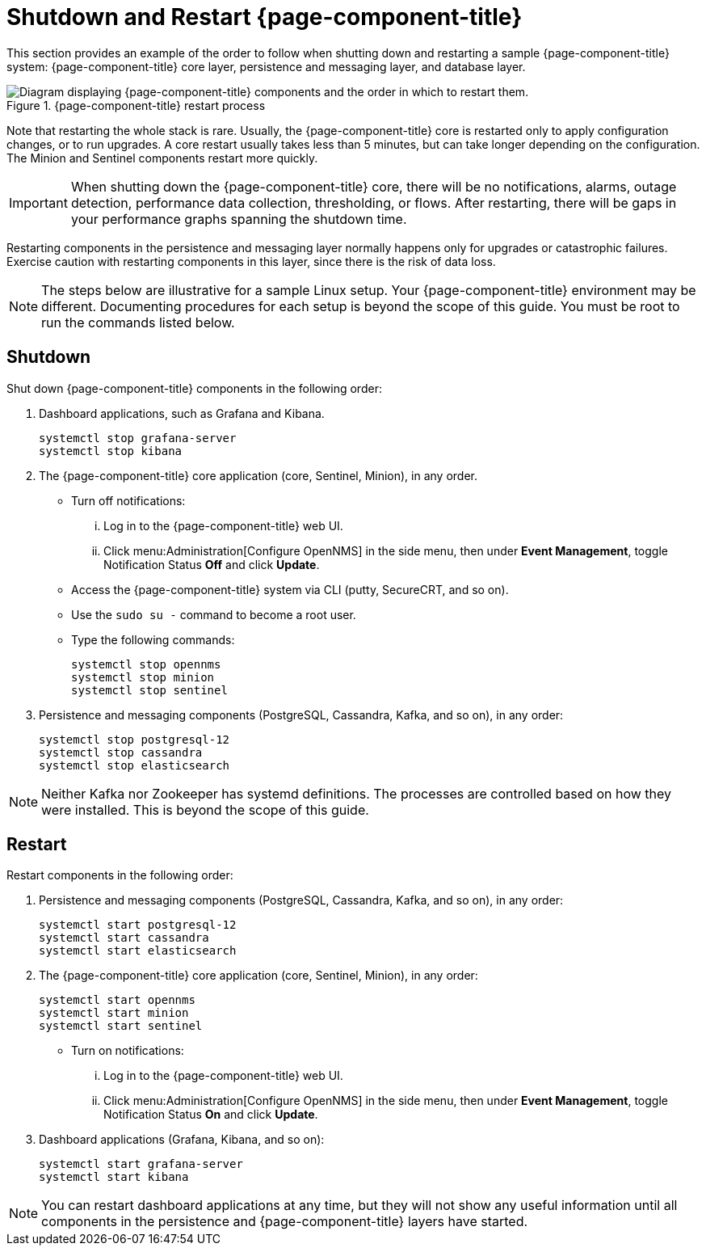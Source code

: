 
= Shutdown and Restart {page-component-title}
:description: Learn the recommended order to shut down and restart components in {page-component-title}: core, persistence/messaging, and database layers.

This section provides an example of the order to follow when shutting down and restarting a sample {page-component-title} system: {page-component-title} core layer, persistence and messaging layer, and database layer.

.{page-component-title} restart process
image::admin/restart-process.png["Diagram displaying {page-component-title} components and the order in which to restart them."]

Note that restarting the whole stack is rare.
Usually, the {page-component-title} core is restarted only to apply configuration changes, or to run upgrades.
A core restart usually takes less than 5 minutes, but can take longer depending on the configuration.
The Minion and Sentinel components restart more quickly.

IMPORTANT: When shutting down the {page-component-title} core, there will be no notifications, alarms, outage detection, performance data collection, thresholding, or flows.
After restarting, there will be gaps in your performance graphs spanning the shutdown time.

Restarting components in the persistence and messaging layer normally happens only for upgrades or catastrophic failures.
Exercise caution with restarting components in this layer, since there is the risk of data loss.

NOTE: The steps below are illustrative for a sample Linux setup.
Your {page-component-title} environment may be different.
Documenting procedures for each setup is beyond the scope of this guide.
You must be root to run the commands listed below.

== Shutdown

Shut down {page-component-title} components in the following order:

. Dashboard applications, such as Grafana and Kibana.
+
[source, console]
----
systemctl stop grafana-server
systemctl stop kibana
----

. The {page-component-title} core application (core, Sentinel, Minion), in any order.
** Turn off notifications:
... Log in to the {page-component-title} web UI.
... Click menu:Administration[Configure OpenNMS] in the side menu, then under *Event Management*, toggle Notification Status *Off* and click *Update*.

** Access the {page-component-title} system via CLI (putty, SecureCRT, and so on).
** Use the `sudo su -` command to become a root user.
** Type the following commands:
+
[source, console]
----
systemctl stop opennms
systemctl stop minion
systemctl stop sentinel
----

. Persistence and messaging components (PostgreSQL, Cassandra, Kafka, and so on), in any order:
+
[source, console]
----
systemctl stop postgresql-12
systemctl stop cassandra
systemctl stop elasticsearch
----

NOTE: Neither Kafka nor Zookeeper has systemd definitions.
The processes are controlled based on how they were installed.
This is beyond the scope of this guide.

== Restart

Restart components in the following order:

. Persistence and messaging components (PostgreSQL, Cassandra, Kafka, and so on), in any order:
+
[source, console]
----
systemctl start postgresql-12
systemctl start cassandra
systemctl start elasticsearch
----

. The {page-component-title} core application (core, Sentinel, Minion), in any order:
+
[source, console]
----
systemctl start opennms
systemctl start minion
systemctl start sentinel
----

** Turn on notifications:
... Log in to the {page-component-title} web UI.
... Click menu:Administration[Configure OpenNMS] in the side menu, then under *Event Management*, toggle Notification Status *On* and click *Update*.

. Dashboard applications (Grafana, Kibana, and so on):
+
[source, console]
----
systemctl start grafana-server
systemctl start kibana
----

NOTE: You can restart dashboard applications at any time, but they will not show any useful information until all components in the persistence and {page-component-title} layers have started.
